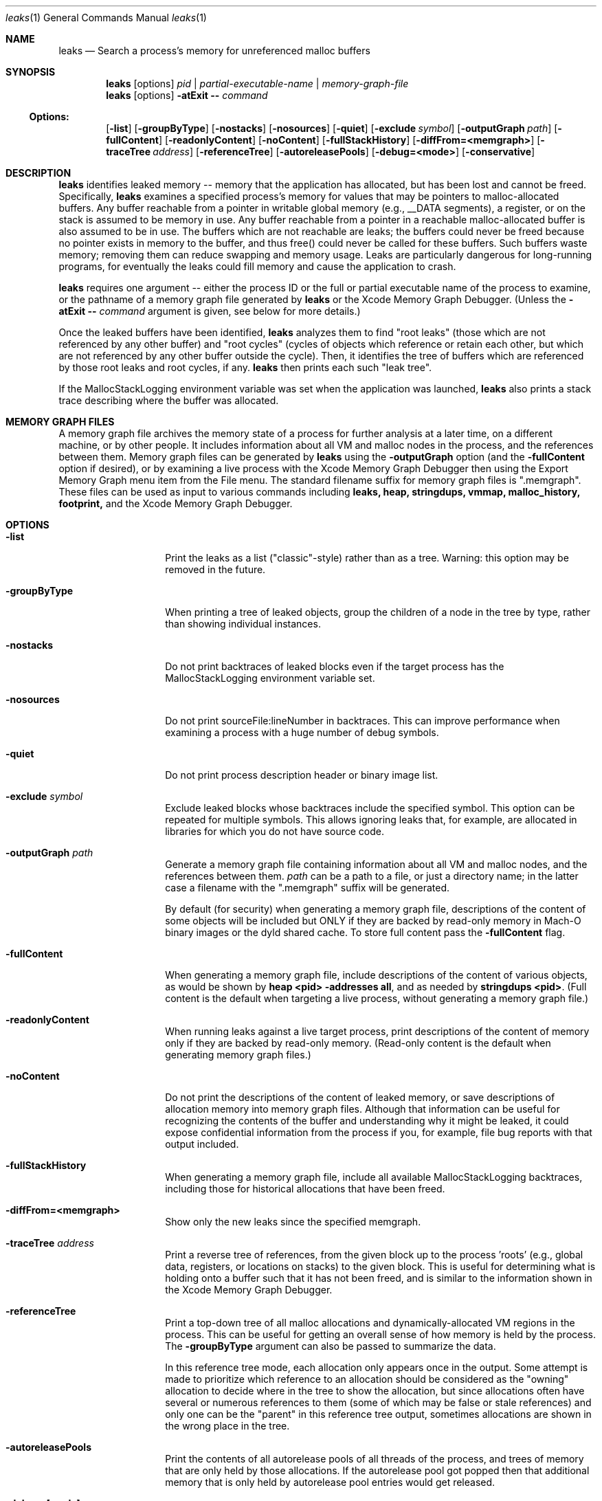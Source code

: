 .\" Copyright (c) 2000-2023 Apple Inc. All rights reserved.
.Dd March 15, 2022
.Dt "leaks" 1
.Os
.Sh NAME
.Nm leaks
.Nd Search a process's memory for unreferenced malloc buffers
.Sh SYNOPSIS
.Nm leaks
.Op options
.Ar pid | partial-executable-name | memory-graph-file
.Nm leaks
.Op options
.Fl atExit \- Ar command
.Ss Options:
.Op Fl list
.Op Fl groupByType
.Op Fl nostacks
.Op Fl nosources
.Op Fl quiet
.Op Fl exclude Ar symbol
.Op Fl outputGraph Ar path
.Op Fl fullContent
.Op Fl readonlyContent
.Op Fl noContent
.Op Fl fullStackHistory
.Op Fl diffFrom=<memgraph>
.Op Fl traceTree Ar address
.Op Fl referenceTree
.Op Fl autoreleasePools
.Op Fl debug=<mode>
.Op Fl conservative
.Sh DESCRIPTION
.Nm leaks
identifies leaked memory -- memory that the application has allocated, but has been lost and cannot be freed.
Specifically,
.Nm leaks
examines a specified process's memory for values that may be pointers to malloc-allocated buffers.
Any buffer reachable from a pointer in writable global memory (e.g., __DATA segments), a register, or on the stack is assumed to be memory in use.
Any buffer reachable from a pointer in a reachable malloc-allocated buffer is also assumed to be in use.
The buffers which are not reachable are leaks; the buffers could never be freed because no pointer exists in memory to the buffer, and thus free()
could never be called for these buffers.
Such buffers waste memory; removing
them can reduce swapping and memory usage.
Leaks are particularly dangerous for long-running programs, for eventually the leaks could fill memory and cause the application to crash.
.Pp
.Nm leaks
requires one argument -- either the process ID or the full or partial executable name
of the process to examine, or the pathname of a memory graph file generated by
.Nm leaks
or the Xcode Memory Graph Debugger.  (Unless the
.Fl atExit \- Ar command
argument is given, see below for more details.)
.Pp
Once the leaked buffers have been identified,
.Nm leaks
analyzes them to find "root leaks" (those which are not referenced
by any other buffer) and "root cycles" (cycles of objects
which reference or retain each other, but which are not referenced by any other
buffer outside the cycle).  Then, it identifies the tree of buffers
which are referenced by those root leaks and root cycles, if any.
.Nm leaks
then prints each such "leak tree".
.Pp
If the MallocStackLogging environment variable was set when the
application was launched, 
.Nm leaks
also prints
a stack trace describing where the buffer was allocated.
.Pp
.Sh MEMORY GRAPH FILES
A memory graph file archives the memory state of a process
for further analysis at a later time, on a different machine,
or by other people.  It includes information about all VM and malloc
nodes in the process, and the references between them.
Memory graph files can be generated by
.Nm leaks
using the
.Fl outputGraph
option (and the
.Fl fullContent
option if desired), or by examining a live process with the Xcode Memory Graph Debugger
then using the Export Memory Graph menu item from the File menu.
The standard filename suffix for memory graph files is ".memgraph".
These files can be used as input to various commands including
.Nm leaks,
.Nm heap,
.Nm stringdups,
.Nm vmmap,
.Nm malloc_history,
.Nm footprint,
and the Xcode Memory Graph Debugger.
.Pp
.Sh OPTIONS
.Bl -tag -width "-outputGraph"
.It Fl list
Print the leaks as a list ("classic"-style) rather than as a tree.
Warning: this option may be removed in the future.
.It Fl groupByType
When printing a tree of leaked objects, group the children of a node in the tree
by type, rather than showing individual instances.
.It Fl nostacks
Do not print backtraces of leaked blocks even if the target process has the
MallocStackLogging environment variable set.
.It Fl nosources
Do not print sourceFile:lineNumber in backtraces.  This can improve performance
when examining a process with a huge number of debug symbols.
.It Fl quiet
Do not print process description header or binary image list.
.It Fl exclude Ar symbol
Exclude leaked blocks whose backtraces include the specified symbol.  This option
can be repeated for multiple symbols.  This allows ignoring leaks that, for
example, are allocated in libraries for which you do not have source code.
.It Fl outputGraph Ar path
Generate a memory graph file containing information about all VM and malloc
nodes, and the references between them.
.Ar path
can be a path to a file, or just a directory name; in the latter case
a filename with the ".memgraph" suffix will be generated.
.Pp
By default (for security) when generating a memory graph file, descriptions
of the content of some objects will be included but ONLY if they are backed
by read-only memory in Mach-O binary images or the dyld shared cache.  To
store full content pass the
.Fl fullContent
flag.
.It Fl fullContent
When generating a memory graph file, include descriptions of the content of various objects,
as would be shown by
.Ic "heap <pid> -addresses all",
and as needed by
.Ic "stringdups <pid>".
(Full content is the default when targeting a live process, without generating a memory graph file.)
.It Fl readonlyContent
When running leaks against a live target process, print descriptions
of the content of memory only if they are backed by read-only memory.
(Read-only content is the default when generating memory graph files.)
.It Fl noContent
Do not print the descriptions of the content of leaked memory,
or save descriptions of allocation memory into memory graph files.
Although that information can be useful for recognizing the contents
of the buffer and understanding why it might be leaked,
it could expose confidential information from the process if
you, for example, file bug reports with that output included.
.It Fl fullStackHistory
When generating a memory graph file, include all available MallocStackLogging backtraces,
including those for historical allocations that have been freed.
.It Fl diffFrom=<memgraph>
Show only the new leaks since the specified memgraph.
.It Fl traceTree Ar address
Print a reverse tree of references, from the given block up to the process 'roots'
(e.g., global data, registers, or locations on stacks) to the given block.  This is
useful for determining what is holding onto a buffer such that it has not been freed,
and is similar to the information shown in the Xcode Memory Graph Debugger.
.It Fl referenceTree
Print a top-down tree of all malloc allocations and dynamically-allocated VM regions
in the process.  This can be useful for getting an overall sense of how memory is held
by the process.  The
.Fl groupByType
argument can also be passed to summarize the data.
.Pp
In this reference tree mode, each allocation only appears once in the output. Some attempt
is made to prioritize which reference to an allocation should be considered as the "owning"
allocation to decide where in the tree to show the allocation, but since allocations often
have several or numerous references to them (some of which may be false or stale references)
and only one can be the "parent" in this reference tree output, sometimes allocations are
shown in the wrong place in the tree.
.It Fl autoreleasePools
Print the contents of all autorelease pools of all threads of the process, and trees of memory
that are only held by those allocations.  If the autorelease pool got popped then that additional
memory that is only held by autorelease pool entries would get released.
.It Fl debug=[mode]
This flag offers several additional more detailed modes of output, intended for
debugging and deeper investigations. Use
.Fl debug=help
to get more information about various debug modes.
.It Fl conservative
Ignore type information and scan byte-by-byte for pointers, conservatively assuming that all
references are owning references.
.It Fl atExit \- Ar command
Launches the specified command and runs
.Nm leaks
when that process exits.  The
.Fl atExit
argument should be the last argument, followed
by -- and the command to launch.
For example:
.Bd -literal
$ leaks -quiet -atExit -- /bin/ls -lt /tmp/
.Ed
.Pp
Using
.Fl atExit
will automatically set MallocStackLogging=lite for the specified command so that stack backtraces can be shown for leaked allocations. To use a different setting of that env var, such as YES or NO, you can set the env var prior to running leaks. For example:
.Bd -literal
$ MallocStackLogging=YES leaks -quiet -atExit -- /bin/ls -lt /tmp/
.Ed
.El
.Pp
.Sh ENVIRONMENT
The
.Nm leaks
command may detect more leaks if the target process is run with the MallocScribble environment variable.
If this variable is set then when malloc blocks are deallocated they are filled with 0x55 bytes, thus
overwriting any "stale" data such as pointers remaining in those blocks.  This reduces the number of
false pointers remaining in the process memory.
.Pp
.Sh EXIT STATUS
The
.Nm leaks
command exits with one of the following values:
.Pp
.Bl -tag -width flag -compact
.It Li 0
No leaks were detected.
.It Li 1
One or more leaks were detected.
.It Li \*(Gt1
An error occurred.
.El
.Sh SEE ALSO
.Xr malloc 3 ,
.Xr heap 1 , 
.Xr malloc_history 1 ,
.Xr stringdups 1 ,
.Xr vmmap 1 ,
.Xr footprint 1 ,
.Xr DevToolsSecurity 1
.Pp
The Xcode Memory Graph Debuggger graphically shows malloc blocks and VM regions (both leaked and non-leaked),
and the references between them.
.Pp
The Xcode developer tools also include Instruments, a graphical application that can give information similar to that provided by
.Nm leaks.
The Allocations instrument graphically displays dynamic, real-time
information about the object and memory use in an application, including backtraces of where the allocations
occurred.  The Leaks instrument performs memory leak analysis.
